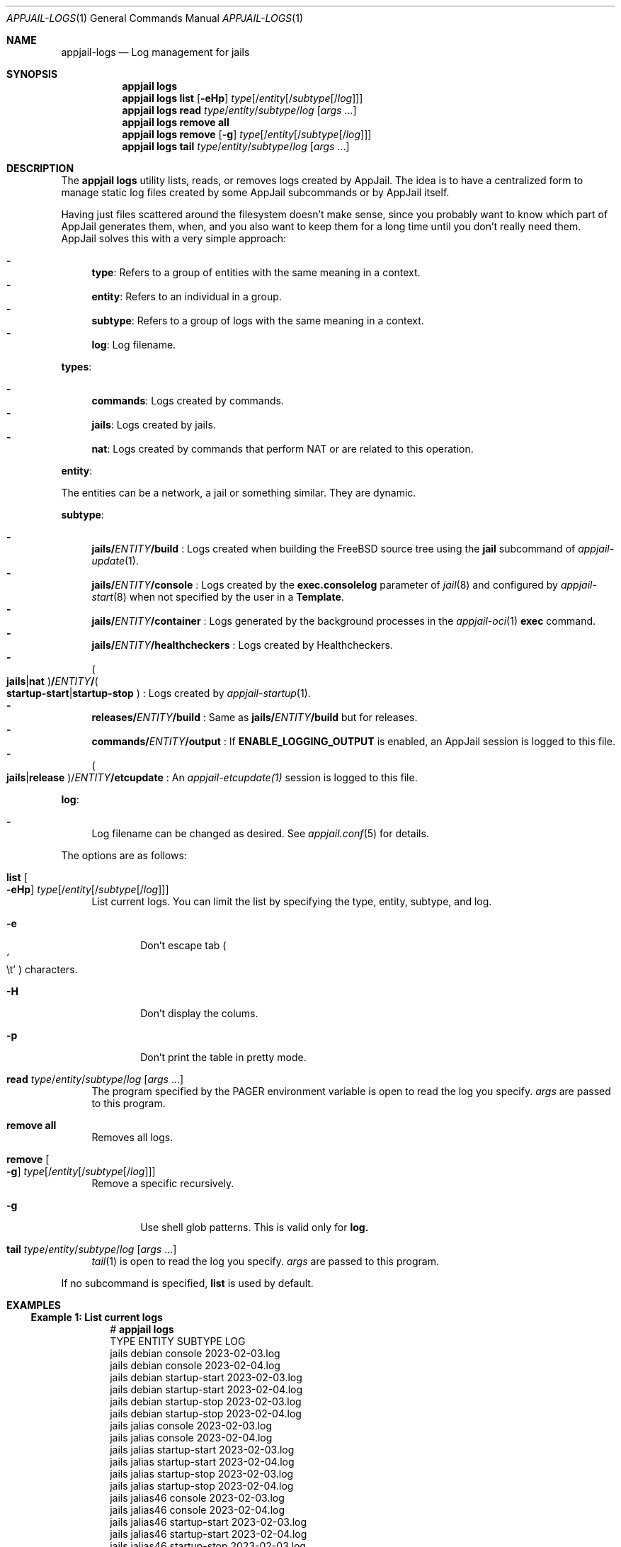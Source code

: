 .\"Copyright (c) 2024, Jesús Daniel Colmenares Oviedo <DtxdF@disroot.org>
.\"All rights reserved.
.\"
.\"Redistribution and use in source and binary forms, with or without
.\"modification, are permitted provided that the following conditions are met:
.\"
.\"* Redistributions of source code must retain the above copyright notice, this
.\"  list of conditions and the following disclaimer.
.\"
.\"* Redistributions in binary form must reproduce the above copyright notice,
.\"  this list of conditions and the following disclaimer in the documentation
.\"  and/or other materials provided with the distribution.
.\"
.\"* Neither the name of the copyright holder nor the names of its
.\"  contributors may be used to endorse or promote products derived from
.\"  this software without specific prior written permission.
.\"
.\"THIS SOFTWARE IS PROVIDED BY THE COPYRIGHT HOLDERS AND CONTRIBUTORS "AS IS"
.\"AND ANY EXPRESS OR IMPLIED WARRANTIES, INCLUDING, BUT NOT LIMITED TO, THE
.\"IMPLIED WARRANTIES OF MERCHANTABILITY AND FITNESS FOR A PARTICULAR PURPOSE ARE
.\"DISCLAIMED. IN NO EVENT SHALL THE COPYRIGHT HOLDER OR CONTRIBUTORS BE LIABLE
.\"FOR ANY DIRECT, INDIRECT, INCIDENTAL, SPECIAL, EXEMPLARY, OR CONSEQUENTIAL
.\"DAMAGES (INCLUDING, BUT NOT LIMITED TO, PROCUREMENT OF SUBSTITUTE GOODS OR
.\"SERVICES; LOSS OF USE, DATA, OR PROFITS; OR BUSINESS INTERRUPTION) HOWEVER
.\"CAUSED AND ON ANY THEORY OF LIABILITY, WHETHER IN CONTRACT, STRICT LIABILITY,
.\"OR TORT (INCLUDING NEGLIGENCE OR OTHERWISE) ARISING IN ANY WAY OUT OF THE USE
.\"OF THIS SOFTWARE, EVEN IF ADVISED OF THE POSSIBILITY OF SUCH DAMAGE.
.Dd March 29, 2024
.Dt APPJAIL-LOGS 1
.Os
.Sh NAME
.Nm appjail-logs
.Nd Log management for jails
.Sh SYNOPSIS
.Nm appjail logs
.Nm appjail logs
.Cm list
.Op Fl eHp
.Ar type Ns Op Ns / Ns Ar entity Ns Op Ns / Ns Ar subtype Ns Op Ns / Ns Ar log
.Nm appjail logs
.Cm read
.Ar type Ns / Ns Ar entity Ns / Ns Ar subtype Ns / Ns Ar log
.Op Ar args Ns " " Ns "..."
.Nm appjail logs
.Cm remove all
.Nm appjail logs
.Cm remove
.Op Fl g
.Ar type Ns Op Ns / Ns Ar entity Ns Op Ns / Ns Ar subtype Ns Op Ns / Ns Ar log
.Nm appjail logs
.Cm tail
.Ar type Ns / Ns Ar entity Ns / Ns Ar subtype Ns / Ns Ar log
.Op Ar args Ns " " Ns "..."
.Sh DESCRIPTION
The
.Sy appjail logs
utility lists, reads, or removes logs created by AppJail. The idea is to have a
centralized form to manage static log files created by some AppJail subcommands
or by AppJail itself.
.Pp
Having just files scattered around the filesystem doesn't make sense, since you
probably want to know which part of AppJail generates them, when, and you also
want to keep them for a long time until you don't really need them. AppJail
solves this with a very simple approach:
.Pp
.Bl -dash -compact
.It
.Sy type ":"
Refers to a group of entities with the same meaning in a context.
.It
.Sy entity ":"
Refers to an individual in a group.
.It
.Sy subtype ":"
Refers to a group of logs with the same meaning in a context.
.It
.Sy log ":"
Log filename.
.El
.Pp
.Sy types ":"
.Pp
.Bl -dash -compact
.It
.Sy commands ":"
Logs created by commands.
.It
.Sy jails ":"
Logs created by jails.
.It
.Sy nat ":"
Logs created by commands that perform NAT or are related to this operation.
.El
.Pp
.Sy entity ":"
.Pp
The entities can be a network, a jail or something similar. They are dynamic.
.Pp
.Sy subtype ":"
.Pp
.Bl -dash -compact
.It
.Sy jails/ Ns Em ENTITY Ns Sy /build
.Ns :
Logs created when building the FreeBSD source tree using the
.Sy jail
subcommand of
.Xr appjail-update 1 "."
.It
.Sy jails/ Ns Em ENTITY Ns Sy /console
.Ns :
Logs created by the
.Sy exec.consolelog
parameter of
.Xr jail 8
and configured by
.Xr appjail-start 8
when not specified by the user in a
.Sy Template "."
.It
.Sy jails/ Ns Em ENTITY Ns Sy /container
.Ns :
Logs generated by the background processes in the
.Xr appjail-oci 1
.Cm exec
command.
.It
.Sy jails/ Ns Em ENTITY Ns Sy /healthcheckers
.Ns :
Logs created by Healthcheckers.
.It
.Po Sy jails Ns | Ns Sy nat Ns Pc Ns Sy / Ns Em ENTITY Ns Sy / Ns Po Sy startup-start Ns | Ns Sy startup-stop Pc
.Ns :
Logs created by
.Xr appjail-startup 1 "."
.It
.Sy releases/ Ns Em ENTITY Ns Sy /build
.Ns :
Same as
.Sy jails/ Ns Em ENTITY Ns Sy /build
but for releases.
.It
.Sy commands/ Ns Em ENTITY Ns Sy /output
.Ns :
If
.Sy ENABLE_LOGGING_OUTPUT
is enabled, an AppJail session is logged to this file.
.It
.Po Sy jails Ns | Ns Sy release Pc Ns / Ns Em ENTITY Ns Sy /etcupdate
.Ns :
An
.Xr appjail-etcupdate(1)
session is logged to this file.
.El
.Pp
.Sy log ":"
.Pp
.Bl -dash -compact
.It
Log filename can be changed as desired. See
.Xr appjail.conf 5
for details.
.El
.Pp
The options are as follows:
.Pp
.Bl -tag -width xx
.It Cm list Oo Fl eHp Oc Ar type Ns Op Ns / Ns Ar entity Ns Op Ns / Ns Ar subtype Ns Op Ns / Ns Ar log
List current logs. You can limit the list by specifying the type, entity, subtype, and log.
.Bl -tag -width xxxx
.It Fl e
Don't escape tab
.Po So \et Sc Pc
characters.
.It Fl H
Don't display the colums.
.It Fl p
Don't print the table in pretty mode.
.El
.It Cm read Ar type Ns / Ns Ar entity Ns / Ns Ar subtype Ns / Ns Ar log Op Ar args Ns " " Ns "..."
The program specified by the
.Ev PAGER
environment variable is open to read the log you specify.
.Ar args
are passed to this program.
.It Cm remove all
Removes all logs.
.It Cm remove Oo Fl g Oc Ar type Ns Op Ns / Ns Ar entity Ns Op Ns / Ns Ar subtype Ns Op Ns / Ns Ar log
Remove a specific recursively.
.Bl -tag -width xxxx
.It Fl g
Use shell glob patterns. This is valid only for
.Sy log.
.El
.It Cm tail Ar type Ns / Ns Ar entity Ns / Ns Ar subtype Ns / Ns Ar log Op Ar args Ns " " Ns "..."
.Xr tail 1
is open to read the log you specify.
.Ar args
are passed to this program.
.El
.Pp
If no subcommand is specified,
.Sy list
is used by default.
.Sh EXAMPLES
.Ss Example 1: List current logs
.Bd -literal -compact -offset Ds
.No # Nm appjail logs
TYPE   ENTITY     SUBTYPE        LOG
jails  debian     console        2023-02-03.log
jails  debian     console        2023-02-04.log
jails  debian     startup-start  2023-02-03.log
jails  debian     startup-start  2023-02-04.log
jails  debian     startup-stop   2023-02-03.log
jails  debian     startup-stop   2023-02-04.log
jails  jalias     console        2023-02-03.log
jails  jalias     console        2023-02-04.log
jails  jalias     startup-start  2023-02-03.log
jails  jalias     startup-start  2023-02-04.log
jails  jalias     startup-stop   2023-02-03.log
jails  jalias     startup-stop   2023-02-04.log
jails  jalias46   console        2023-02-03.log
jails  jalias46   console        2023-02-04.log
jails  jalias46   startup-start  2023-02-03.log
jails  jalias46   startup-start  2023-02-04.log
jails  jalias46   startup-stop   2023-02-03.log
jails  jalias46   startup-stop   2023-02-04.log
jails  jalias6    console        2023-02-03.log
jails  jalias6    console        2023-02-04.log
jails  jalias6    startup-start  2023-02-03.log
jails  jalias6    startup-start  2023-02-04.log
jails  jalias6    startup-stop   2023-02-03.log
jails  jalias6    startup-stop   2023-02-04.log
jails  jbridge    console        2023-02-03.log
jails  jbridge    console        2023-02-04.log
jails  jbridge    startup-start  2023-02-04.log
jails  jbridge    startup-stop   2023-02-04.log
jails  jdb        console        2023-02-03.log
jails  jdb        console        2023-02-04.log
jails  jdb        startup-start  2023-02-04.log
jails  jdb        startup-stop   2023-02-03.log
jails  jdb        startup-stop   2023-02-04.log
jails  jdev       console        2023-02-03.log
jails  jdev       console        2023-02-04.log
jails  jdev       startup-start  2023-02-04.log
jails  jdev       startup-stop   2023-02-04.log
jails  jdhcp      console        2023-02-03.log
jails  jdhcp      startup-start  2023-02-04.log
jails  jdhcp      startup-stop   2023-02-03.log
jails  jdisable   console        2023-02-03.log
jails  jdisable   console        2023-02-04.log
jails  jdisable   startup-start  2023-02-04.log
jails  jdisable   startup-stop   2023-02-03.log
jails  jdisable   startup-stop   2023-02-04.log
jails  jds        console        2023-02-03.log
jails  jds        startup-start  2023-02-04.log
jails  jinherit   console        2023-02-03.log
jails  jinherit   console        2023-02-04.log
jails  jinherit   startup-start  2023-02-04.log
jails  jinherit   startup-stop   2023-02-03.log
jails  jinherit   startup-stop   2023-02-04.log
jails  jmultinet  console        2023-02-03.log
jails  jmultinet  startup-stop   2023-02-03.log
jails  jnat       console        2023-02-04.log
jails  jnat       startup-start  2023-02-04.log
jails  jnat       startup-stop   2023-02-04.log
jails  jng        console        2023-02-03.log
jails  jng        startup-start  2023-02-04.log
jails  jnonat     console        2023-02-04.log
jails  jpriv      console        2023-02-04.log
jails  jpub       console        2023-02-04.log
jails  jslaac     console        2023-02-03.log
jails  jslaac     console        2023-02-04.log
jails  jslaac     startup-start  2023-02-04.log
jails  jslaac     startup-stop   2023-02-04.log
jails  jtest      console        2023-02-03.log
jails  jtest      console        2023-02-04.log
jails  jtest      startup-start  2023-02-03.log
jails  jtest      startup-stop   2023-02-03.log
jails  jvirtnet   console        2023-02-03.log
jails  jvnet      console        2023-02-03.log
jails  jvnet      startup-start  2023-02-04.log
jails  jweb       console        2023-02-03.log
jails  jweb       console        2023-02-04.log
jails  jweb       startup-start  2023-02-04.log
jails  jweb       startup-stop   2023-02-03.log
jails  jweb       startup-stop   2023-02-04.log
jails  myjail     console        2023-02-03.log
jails  myjail     console        2023-02-04.log
jails  myjail     startup-start  2023-02-03.log
jails  myjail     startup-start  2023-02-04.log
jails  myjail     startup-stop   2023-02-03.log
jails  myjail     startup-stop   2023-02-04.log
jails  nginx      console        2023-02-04.log
jails  otherjail  console        2023-02-03.log
jails  otherjail  console        2023-02-04.log
jails  otherjail  startup-start  2023-02-03.log
jails  otherjail  startup-start  2023-02-04.log
jails  otherjail  startup-stop   2023-02-03.log
jails  otherjail  startup-stop   2023-02-04.log
jails  php        console        2023-02-04.log
jails  php        console        2023-02-04.log
jails  php        startup-start  2023-02-04.log
jails  php        startup-stop   2023-02-04.log
nat    db         startup-start  2023-02-03.log
nat    db         startup-stop   2023-02-03.log
nat    web        startup-start  2023-02-03.log
nat    web        startup-stop   2023-02-03.log
.Ed
.Ss Example 2: Read a log
The following example reads a log file, but the
.Ev PAGER
environment variable is modified to pass the
.Fl R
parameter since the log we will read has ANSI colors.
.Bd -literal -compact -offset Ds
.No # Ic export Ev PAGER Ns = Ns Qo less Fl R Ns Qc Ns " " Ns Nm appjail logs Cm read Ar jails/php/startup-start/2023-02-04.log
[00:00:05] [ debug ] [php] Locking php ...
[00:00:05] [ info  ] [php] Starting php...
[00:00:10] [ debug ] [php] Using `/usr/local/appjail/jails/php/conf/template.conf` as the template.
[00:00:12] [ debug ] [php] Checking for invalid parameters...
[00:00:14] [ debug ] [php] Writing `/usr/local/appjail/jails/php/conf/template.conf` content to `/usr/local/appjail/cache/tmp/.appjail/appjail.wkX25nfm` ...
[00:00:14] [ debug ] [php] Checking for parameters marked as required...
...
.Ed
.Ss Example 3: Remove a log
.Bd -literal -compact -offset Ds
.No # Nm appjail logs Cm remove Ar jails/jpriv
.Ed
.Ss Example 4: Remove a log using shell glob patterns
.Bd -literal -compact -offset Ds
.No # Nm appjail logs Cm remove Fl g Ar jails/otherjail/startup-start/2023-02-0[34].log
.Ed
.Ss Example 5: Read the last part of a log and wait for new changes
.Bd -literal -compact -offset Ds
.No # Nm appjail logs Cm tail Ar jails/jalias6/startup-stop/2023-02-04.log Fl f
.Ed
.Sh FILES
.Bl -tag -width xxxx
.It Pa /var/log/appjail.log
Log file used by the
.Xr rc 8
script.
.El
.Sh SEE ALSO
.Xr appjail-fetch 1
.Xr appjail-healthcheck 1
.Xr appjail-startup 1
.Xr appjail-update 1
.Xr tail 1
.Xr sysexits 3
.Xr appjail.conf 5
.Sh AUTHORS
.An Jesús Daniel Colmenares Oviedo Aq Mt DtxdF@disroot.org
.Sh CAVEATS
.Ss Remove logs in ZFS
When using ZFS as the backend file system appjail logs remove will recursively
remove all datasets including all references, such as clones.
.Sy Be careful "."
